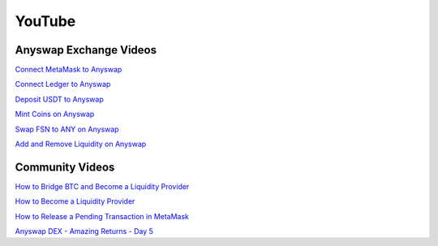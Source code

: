 .. |br| raw:: html

    <br>

YouTube
^^^^^^^

Anyswap Exchange Videos
&&&&&&&&&&&&&&&&&&&&&&&

`Connect MetaMask to Anyswap`_

`Connect Ledger to Anyswap`_

`Deposit USDT to Anyswap`_

`Mint Coins on Anyswap`_

`Swap FSN to ANY on Anyswap`_

`Add and Remove Liquidity on Anyswap`_


Community Videos
&&&&&&&&&&&&&&&&

`How to Bridge BTC and Become a Liquidity Provider`_

`How to Become a Liquidity Provider`_

`How to Release a Pending Transaction in MetaMask`_

`Anyswap DEX - Amazing Returns - Day 5`_


.. _Connect MetaMask to Anyswap: https://www.youtube.com/watch?v=IBqgLov7WBI
.. _Connect Ledger to Anyswap: https://www.youtube.com/watch?v=sdc-I-O1MRo
.. _Deposit USDT to Anyswap: https://www.youtube.com/watch?v=FW_qdTkKCWU
.. _Mint Coins on Anyswap: https://www.youtube.com/watch?v=col58XK7ycg
.. _Swap FSN to ANY on Anyswap: https://www.youtube.com/watch?v=G0xnbHdXUsM
.. _Add and Remove Liquidity on Anyswap: https://www.youtube.com/watch?v=eTij1ci8oeM

.. _How to Become a Liquidity Provider: https://www.youtube.com/watch?v=IBqgLov7WBI
.. _How to Release a Pending Transaction in MetaMask: https://www.youtube.com/watch?v=lUjAe6R9h98
.. _Anyswap DEX - Amazing Returns - Day 5: https://www.youtube.com/watch?v=PlqrmQkIO6Q&t=4s
.. _How to Bridge BTC and Become a Liquidity Provider: https://www.youtube.com/watch?v=uIM47qtJU6Y
